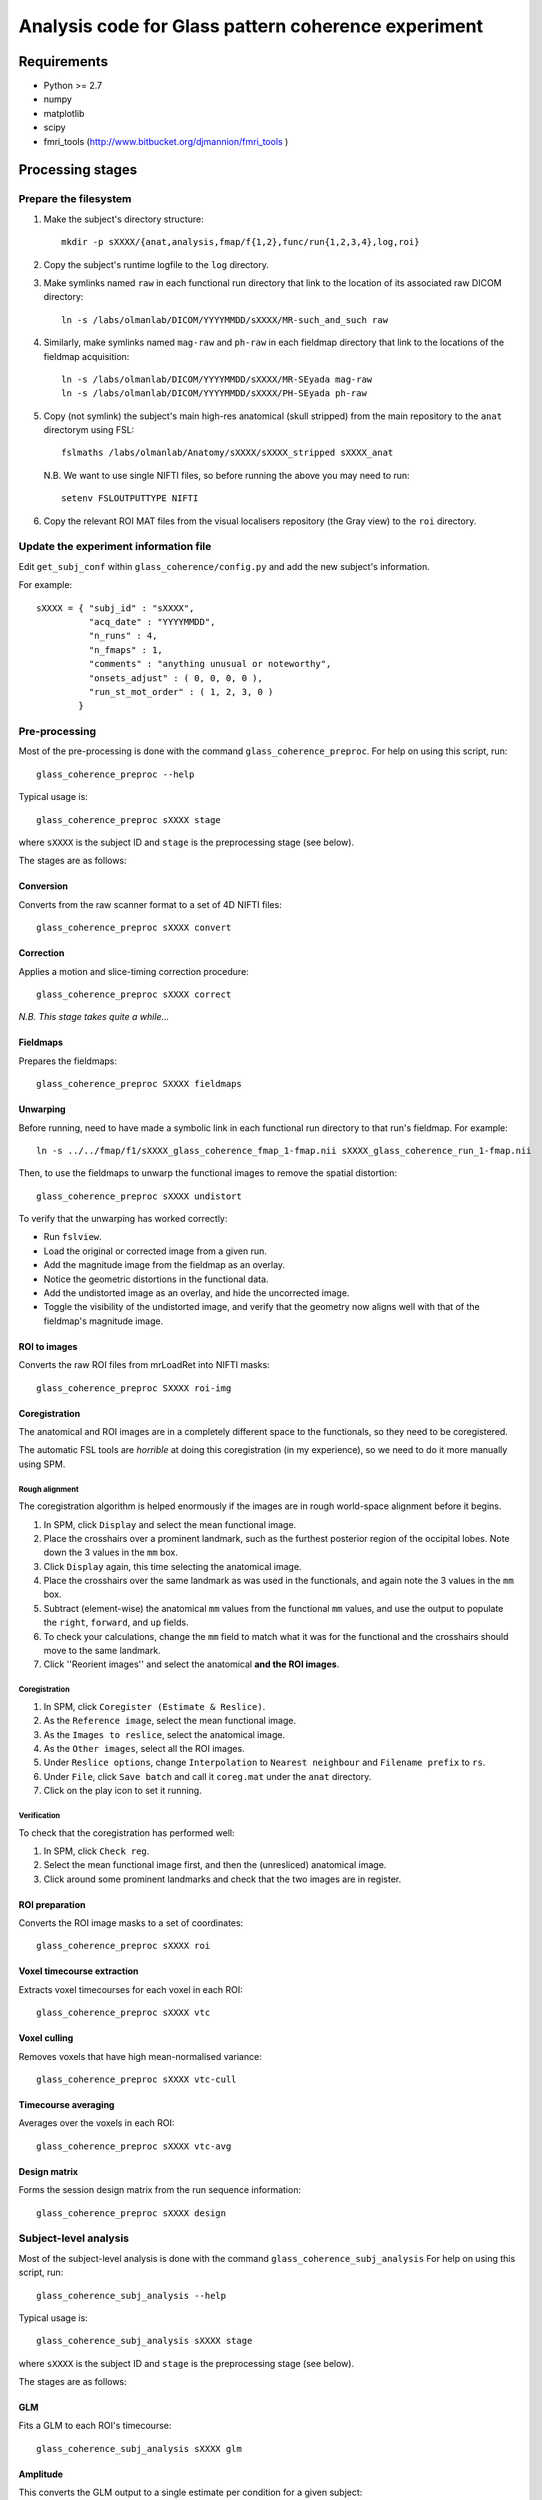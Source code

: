====================================================
Analysis code for Glass pattern coherence experiment
====================================================

Requirements
============

- Python >= 2.7
- numpy
- matplotlib
- scipy
- fmri_tools (`http://www.bitbucket.org/djmannion/fmri_tools <http://www.bitbucket.org/djmannion/fmri_tools/>`_ )


Processing stages
=================

Prepare the filesystem
----------------------

1. Make the subject's directory structure::

    mkdir -p sXXXX/{anat,analysis,fmap/f{1,2},func/run{1,2,3,4},log,roi}

2. Copy the subject's runtime logfile to the ``log`` directory.

3. Make symlinks named ``raw`` in each functional run directory that link to the location of its associated raw DICOM directory::

    ln -s /labs/olmanlab/DICOM/YYYYMMDD/sXXXX/MR-such_and_such raw

4. Similarly, make symlinks named ``mag-raw`` and ``ph-raw`` in each fieldmap directory that link to the locations of the fieldmap acquisition::

    ln -s /labs/olmanlab/DICOM/YYYYMMDD/sXXXX/MR-SEyada mag-raw
    ln -s /labs/olmanlab/DICOM/YYYYMMDD/sXXXX/PH-SEyada ph-raw

5. Copy (not symlink) the subject's main high-res anatomical (skull stripped) from the main repository to the ``anat`` directorym using FSL::

    fslmaths /labs/olmanlab/Anatomy/sXXXX/sXXXX_stripped sXXXX_anat

  N.B. We want to use single NIFTI files, so before running the above you may need to run::

      setenv FSLOUTPUTTYPE NIFTI

6. Copy the relevant ROI MAT files from the visual localisers repository (the Gray view) to the ``roi`` directory.


Update the experiment information file
--------------------------------------

Edit ``get_subj_conf`` within ``glass_coherence/config.py`` and add the new subject's information.

For example::

    sXXXX = { "subj_id" : "sXXXX",
              "acq_date" : "YYYYMMDD",
              "n_runs" : 4,
              "n_fmaps" : 1,
              "comments" : "anything unusual or noteworthy",
              "onsets_adjust" : ( 0, 0, 0, 0 ),
              "run_st_mot_order" : ( 1, 2, 3, 0 )
            }

Pre-processing
--------------

Most of the pre-processing is done with the command ``glass_coherence_preproc``.
For help on using this script, run::

    glass_coherence_preproc --help

Typical usage is::

    glass_coherence_preproc sXXXX stage

where ``sXXXX`` is the subject ID and ``stage`` is the preprocessing stage (see below).

The stages are as follows:

Conversion
~~~~~~~~~~

Converts from the raw scanner format to a set of 4D NIFTI files::

    glass_coherence_preproc sXXXX convert

Correction
~~~~~~~~~~

Applies a motion and slice-timing correction procedure::

    glass_coherence_preproc sXXXX correct

*N.B. This stage takes quite a while...*

Fieldmaps
~~~~~~~~~

Prepares the fieldmaps::

    glass_coherence_preproc SXXXX fieldmaps

Unwarping
~~~~~~~~~

Before running, need to have made a symbolic link in each functional run directory to that run's fieldmap. For example::

    ln -s ../../fmap/f1/sXXXX_glass_coherence_fmap_1-fmap.nii sXXXX_glass_coherence_run_1-fmap.nii

Then, to use the fieldmaps to unwarp the functional images to remove the spatial distortion::

    glass_coherence_preproc sXXXX undistort

To verify that the unwarping has worked correctly:

* Run ``fslview``.
* Load the original or corrected image from a given run.
* Add the magnitude image from the fieldmap as an overlay.
* Notice the geometric distortions in the functional data.
* Add the undistorted image as an overlay, and hide the uncorrected image.
* Toggle the visibility of the undistorted image, and verify that the geometry now aligns well with that of the fieldmap's magnitude image.

ROI to images
~~~~~~~~~~~~~

Converts the raw ROI files from mrLoadRet into NIFTI masks::

    glass_coherence_preproc SXXXX roi-img

Coregistration
~~~~~~~~~~~~~~

The anatomical and ROI images are in a completely different space to the functionals, so they need to be coregistered.

The automatic FSL tools are *horrible* at doing this coregistration (in my experience), so we need to do it more manually using SPM.

Rough alignment
^^^^^^^^^^^^^^^

The coregistration algorithm is helped enormously if the images are in rough world-space alignment before it begins.

#. In SPM, click ``Display`` and select the mean functional image.
#. Place the crosshairs over a prominent landmark, such as the furthest posterior region of the occipital lobes. Note down the 3 values in the ``mm`` box.
#. Click ``Display`` again, this time selecting the anatomical image.
#. Place the crosshairs over the same landmark as was used in the functionals, and again note the 3 values in the ``mm`` box.
#. Subtract (element-wise) the anatomical ``mm`` values from the functional ``mm`` values, and use the output to populate the ``right``, ``forward``, and ``up`` fields.
#. To check your calculations, change the ``mm`` field to match what it was for the functional and the crosshairs should move to the same landmark.
#. Click ''Reorient images'' and select the anatomical **and the ROI images**.

Coregistration
^^^^^^^^^^^^^^

#. In SPM, click ``Coregister (Estimate & Reslice)``.
#. As the ``Reference image``, select the mean functional image.
#. As the ``Images to reslice``, select the anatomical image.
#. As the ``Other images``, select all the ROI images.
#. Under ``Reslice options``, change ``Interpolation`` to ``Nearest neighbour`` and ``Filename prefix`` to ``rs``.
#. Under ``File``, click ``Save batch`` and call it ``coreg.mat`` under the ``anat`` directory.
#. Click on the play icon to set it running.

Verification
^^^^^^^^^^^^

To check that the coregistration has performed well:

#. In SPM, click ``Check reg``.
#. Select the mean functional image first, and then the (unresliced) anatomical image.
#. Click around some prominent landmarks and check that the two images are in register.

ROI preparation
~~~~~~~~~~~~~~~

Converts the ROI image masks to a set of coordinates::

    glass_coherence_preproc sXXXX roi

Voxel timecourse extraction
~~~~~~~~~~~~~~~~~~~~~~~~~~~

Extracts voxel timecourses for each voxel in each ROI::

    glass_coherence_preproc sXXXX vtc

Voxel culling
~~~~~~~~~~~~~

Removes voxels that have high mean-normalised variance::

    glass_coherence_preproc sXXXX vtc-cull

Timecourse averaging
~~~~~~~~~~~~~~~~~~~~

Averages over the voxels in each ROI::

    glass_coherence_preproc sXXXX vtc-avg

Design matrix
~~~~~~~~~~~~~

Forms the session design matrix from the run sequence information::

    glass_coherence_preproc sXXXX design


Subject-level analysis
----------------------

Most of the subject-level analysis is done with the command ``glass_coherence_subj_analysis``
For help on using this script, run::

    glass_coherence_subj_analysis --help

Typical usage is::

    glass_coherence_subj_analysis sXXXX stage

where ``sXXXX`` is the subject ID and ``stage`` is the preprocessing stage (see below).

The stages are as follows:

GLM
~~~

Fits a GLM to each ROI's timecourse::

    glass_coherence_subj_analysis sXXXX glm

Amplitude
~~~~~~~~~

This converts the GLM output to a single estimate per condition for a given subject::

    glass_coherence_subj_analysis sXXXX amp


Analysis datafiles
==================

The pre-processing / analysis pipeline produces the following files:

design
  ( 248 volumes, 4 conditions, 4 runs ) boolean array.
  This shows the onset of events for each condition.
  The matrix has been adjusted, where necessary, for delayed triggers.

task_info
  ( time, [ target, response, stim condition ], 4 runs ) integer array

coords-ROI
  ( 3 axes, n voxels ) array of coordinate locations.

coords_sel-ROI
  ( 3 axes, n voxels ) array of coordinate locations, *after* voxel selection.

vtc-ROI
  ( 248 volumes, 4 runs, n voxels ) array of BOLD signals.

vtc_sel-ROI
  ( 248 volumes, 4 runs, n voxels ) array of BOLD signals.
  This is as above but *after* voxel selection.

vtc_avg-ROI
  ( 248 volumes, 4 runs ) array of BOLD signals.

glm_beta-ROI
  ( n hrf, 4 conds, 4 runs ) array of beta values, in percent signal change units.

amp-ROI
  ( 4 conds ) vector of estimated HRF amplitudes, in percent signal change units.
